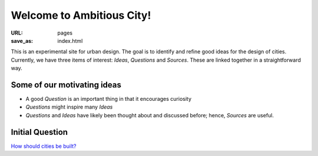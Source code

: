 Welcome to Ambitious City!
==================================================

:URL: pages
:save_as: index.html

This is an experimental site for urban design. The goal is to identify and refine good ideas for the design of cities. Currently, we have three items of interest: *Ideas*, *Questions* and *Sources*. These are linked together in a straightforward way. 


Some of our motivating ideas
--------------------------------------------------

- A good *Question* is an important thing in that it encourages curiosity
- *Questions* might inspire many *Ideas*
- *Questions* and *Ideas* have likely been thought about and discussed before; hence, *Sources* are useful.


Initial Question
--------------------------------------------------
`How should cities be built? <{filename} ../articles/q-how-should-cities-be-built.rst>`_
